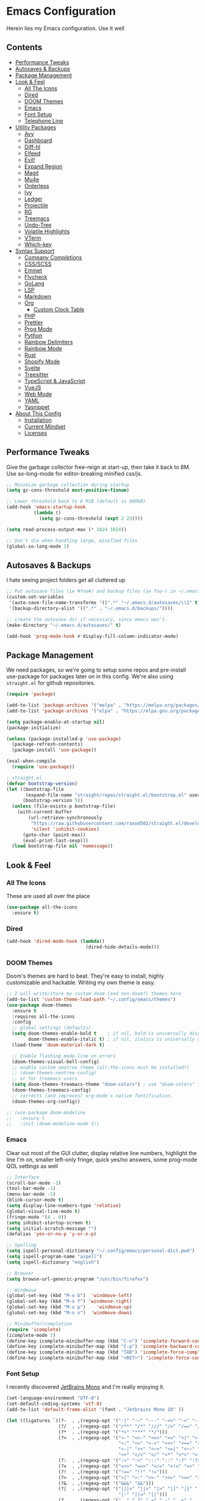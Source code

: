 * Emacs Configuration
:PROPERTIES:
#+STARTUP: overview
:END:
Herein lies my Emacs configuration. Use it well
** Contents
:PROPERTIES:
:TOC:      :include siblings :depth 3 :force (nothing) :ignore (nothing) :local (nothing)
:END:
:CONTENTS:
- [[#performance-tweaks][Performance Tweaks]]
- [[#autosaves--backups][Autosaves & Backups]]
- [[#package-management][Package Management]]
- [[#look--feel][Look & Feel]]
  - [[#all-the-icons][All The Icons]]
  - [[#dired][Dired]]
  - [[#doom-themes][DOOM Themes]]
  - [[#emacs][Emacs]]
  - [[#font-setup][Font Setup]]
  - [[#telephone-line][Telephone Line]]
- [[#utility-packages][Utility Packages]]
  - [[#avy][Avy]]
  - [[#dashboard][Dashboard]]
  - [[#diff-hl][Diff-hl]]
  - [[#elfeed][Elfeed]]
  - [[#evil][Evil!]]
  - [[#expand-region][Expand Region]]
  - [[#magit][Magit]]
  - [[#mu4e][Mu4e]]
  - [[#orderless][Orderless]]
  - [[#ivy][Ivy]]
  - [[#ledger][Ledger]]
  - [[#projectile][Projectile]]
  - [[#rg][RG]]
  - [[#treemacs][Treemacs]]
  - [[#undo-tree][Undo-Tree]]
  - [[#volatile-highlights][Volatile Highlights]]
  - [[#vterm][VTerm]]
  - [[#which-key][Which-key]]
- [[#syntax-support][Syntax Support]]
  - [[#company-completions][Company Completions]]
  - [[#cssscss][CSS/SCSS]]
  - [[#emmet][Emmet]]
  - [[#flycheck][Flycheck]]
  - [[#golang][GoLang]]
  - [[#lsp][LSP]]
  - [[#markdown][Markdown]]
  - [[#org][Org]]
    - [[#custom-clock-table][Custom Clock Table]]
  - [[#php][PHP]]
  - [[#prettier][Prettier]]
  - [[#prog-mode][Prog Mode]]
  - [[#python][Python]]
  - [[#rainbow-delimiters][Rainbow Delimiters]]
  - [[#rainbow-mode][Rainbow Mode]]
  - [[#rust][Rust]]
  - [[#shopify-mode][Shopify Mode]]
  - [[#svelte][Svelte]]
  - [[#treesitter][Treesitter]]
  - [[#typescript--javascript][TypeScript & JavaScript]]
  - [[#vuejs][VueJS]]
  - [[#web-mode][Web Mode]]
  - [[#yaml][YAML]]
  - [[#yasnippet][Yasnippet]]
- [[#about-this-config][About This Config]]
  - [[#installation][Installation]]
  - [[#current-mindset][Current Mindset]]
  - [[#licenses][Licenses]]
:END:

** Performance Tweaks
Give the garbage collector free-reign at start-up, then take it back to 8M. Use so-long-mode for editor-breaking minified css/js.

#+begin_src emacs-lisp
;; Minimize garbage collection during startup
(setq gc-cons-threshold most-positive-fixnum)

;; Lower threshold back to 8 MiB (default is 800kB)
(add-hook 'emacs-startup-hook
          (lambda ()
            (setq gc-cons-threshold (expt 2 23))))

(setq read-process-output-max (* 1024 1024))

;; Don't die when handling large, minified files
(global-so-long-mode 1)
#+end_src

** Autosaves & Backups
I hate seeing project folders get all cluttered up

#+begin_src emacs-lisp
;; Put autosave files (ie #foo#) and backup files (ie foo~) in ~/.emacs.d/.
(custom-set-variables
 '(auto-save-file-name-transforms '((".*" "~/.emacs.d/autosaves/\\1" t)))
 '(backup-directory-alist '((".*" . "~/.emacs.d/backups/"))))

;; create the autosave dir if necessary, since emacs won't.
(make-directory "~/.emacs.d/autosaves/" t)

(add-hook 'prog-mode-hook #'display-fill-column-indicator-mode)
#+end_src

** Package Management
We need packages, so we're going to setup some repos and pre-install use-package for packages later on in this config. We're also using ~straight.el~ for github repositories.

#+begin_src emacs-lisp
(require 'package)

(add-to-list 'package-archives '("melpa" . "https://melpa.org/packages/"))
(add-to-list 'package-archives '("elpa" . "https://elpa.gnu.org/packages/"))

(setq package-enable-at-startup nil)
(package-initialize)

(unless (package-installed-p 'use-package)
  (package-refresh-contents)
  (package-install 'use-package))

(eval-when-compile
  (require 'use-package))

; straight.el
(defvar bootstrap-version)
(let ((bootstrap-file
       (expand-file-name "straight/repos/straight.el/bootstrap.el" user-emacs-directory))
      (bootstrap-version 5))
  (unless (file-exists-p bootstrap-file)
    (with-current-buffer
        (url-retrieve-synchronously
         "https://raw.githubusercontent.com/raxod502/straight.el/develop/install.el"
         'silent 'inhibit-cookies)
      (goto-char (point-max))
      (eval-print-last-sexp)))
  (load bootstrap-file nil 'nomessage))
#+end_src

** Look & Feel
*** All The Icons
These are used all over the place
#+begin_src emacs-lisp
(use-package all-the-icons
  :ensure t)
#+end_src

*** Dired

#+begin_src emacs-lisp
(add-hook 'dired-mode-hook (lambda()
                             (dired-hide-details-mode)))
#+end_src

*** DOOM Themes
Doom's themes are hard to beat. They're easy to install, highly customizable and hackable. Writing my own theme is easy.

#+begin_src emacs-lisp
;; I will write/store my custom doom (and non-doom?) themes here
(add-to-list 'custom-theme-load-path "~/.config/emacs/themes")
(use-package doom-themes
  :ensure t
  :requires all-the-icons
  :config
  ;; global settings (defaults)
  (setq doom-themes-enable-bold t    ; if nil, bold is universally disabled
        doom-themes-enable-italic t) ; if nil, italics is universally disabled
  (load-theme 'doom-material-dark t)

  ;; Enable flashing mode-line on errors
  (doom-themes-visual-bell-config)
  ;; enable custom neotree theme (all-the-icons must be installed!)
  ;; (doom-themes-neotree-config)
  ;; or for treemacs users
  (setq doom-themes-treemacs-theme "doom-colors") ; use "doom-colors" for less minimal icon theme
  (doom-themes-treemacs-config)
  ;; corrects (and improves) org-mode's native fontification.
  (doom-themes-org-config))

;; (use-package doom-modeline
;;   :ensure t
;;   :init (doom-modeline-mode 1))
#+end_src

*** Emacs
Clear out most of the GUI clutter, display relative line numbers, highlight the line I'm on, smaller left-only fringe, quick yes/no answers, some prog-mode QOL settings as well

#+begin_src emacs-lisp
;; Interface
(scroll-bar-mode -1)
(tool-bar-mode -1)
(menu-bar-mode -1)
(blink-cursor-mode t)
(setq display-line-numbers-type 'relative)
(global-visual-line-mode t)
(fringe-mode '(4 . 0))
(setq inhibit-startup-screen t)
(setq initial-scratch-message "")
(defalias 'yes-or-no-p 'y-or-n-p)

;; Spelling
(setq ispell-personal-dictionary "~/.config/emacs/personal-dict.pwd")
(setq ispell-program-name "aspell")
(setq ispell-dictionary "english")

;; Browser
(setq browse-url-generic-program "/usr/bin/firefox")

;; Windmove
(global-set-key (kbd "M-o b")  'windmove-left)
(global-set-key (kbd "M-o f") 'windmove-right)
(global-set-key (kbd "M-o p")    'windmove-up)
(global-set-key (kbd "M-o n")  'windmove-down)

;; Minibuffer/completion
(require 'icomplete)
(icomplete-mode 1)
(define-key icomplete-minibuffer-map (kbd "C-n") 'icomplete-forward-completions)
(define-key icomplete-minibuffer-map (kbd "C-p") 'icomplete-backward-completions)
(define-key icomplete-minibuffer-map (kbd "TAB") 'icomplete-force-complete)
(define-key icomplete-minibuffer-map (kbd "<RET>") 'icomplete-force-complete-and-exit)

#+end_src

*** Font Setup
I recently discovered [[https://www.jetbrains.com/lp/mono/][JetBrains Mono]] and I'm really enjoying it.

#+begin_src emacs-lisp
(set-language-environment "UTF-8")
(set-default-coding-systems 'utf-8)
(add-to-list 'default-frame-alist '(font . "Jetbrains Mono 10" ))

(let ((ligatures `((?-  . ,(regexp-opt '("-|" "-~" "---" "-<<" "-<" "--" "->" "->>" "-->")))
                   (?/  . ,(regexp-opt '("/**" "/*" "///" "/=" "/==" "/>" "//")))
                   (?*  . ,(regexp-opt '("*>" "***" "*/")))
                   (?<  . ,(regexp-opt '("<-" "<<-" "<=>" "<=" "<|" "<||" "<|||::=" "<|>"
                                         "<:" "<>" "<-<" "<<<" "<==" "<<=" "<=<" "<==>"
                                         "<-|" "<<" "<~>" "<=|" "<~~" "<~" "<$>" "<$" "<+>"
                                         "<+" "</>" "</" "<*" "<*>" "<->" "<!--")))
                   (?:  . ,(regexp-opt '(":>" ":<" ":::" "::" ":?" ":?>" ":=")))
                   (?=  . ,(regexp-opt '("=>>" "==>" "=/=" "=!=" "=>" "===" "=:=" "==")))
                   (?!  . ,(regexp-opt '("!==" "!!" "!=")))
                   (?>  . ,(regexp-opt '(">]" ">:" ">>-" ">>=" ">=>" ">>>" ">-" ">=")))
                   (?&  . ,(regexp-opt '("&&&" "&&")))
                   (?|  . ,(regexp-opt '("|||>" "||>" "|>" "|]" "|}" "|=>" "|->" "|=" "||-"
                                         "|-" "||=" "||")))
                   (?.  . ,(regexp-opt '(".." ".?" ".=" ".-" "..<" "...")))
                   (?+  . ,(regexp-opt '("+++" "+>" "++")))
                   (?\[ . ,(regexp-opt '("[||]" "[<" "[|")))
                   (?\{ . ,(regexp-opt '("{|")))
                   (?\? . ,(regexp-opt '("??" "?." "?=" "?:")))
                   (?#  . ,(regexp-opt '("####" "###" "#[" "#{" "#=" "#!" "#:" "#_(" "#_"
                                         "#?" "#(" "##")))
                   (?\; . ,(regexp-opt '(";;")))
                   (?_  . ,(regexp-opt '("_|_" "__")))
                   (?\\ . ,(regexp-opt '("\\" "\\/")))
                   (?~  . ,(regexp-opt '("~~" "~~>" "~>" "~=" "~-" "~@")))
                   (?$  . ,(regexp-opt '("$>")))
                   (?^  . ,(regexp-opt '("^=")))
                   (?\] . ,(regexp-opt '("]#"))))))
  (dolist (char-regexp ligatures)
    (set-char-table-range
      composition-function-table (car char-regexp)
      `([,(cdr char-regexp) 0 font-shape-gstring]))))

(use-package composite
  :hook (prog-mode . auto-composition-mode)
  :init (global-auto-composition-mode -1))
#+end_src

*** Telephone Line
A simple, but nicer looking modeline
**** TODO Customize this thing a bit
:PROPERTIES:
:TOC:   :ignore this
:END:

#+begin_src emacs-lisp
(use-package telephone-line
  :ensure t
  :config
  (telephone-line-mode 1))
#+end_src

** Utility Packages
Packages that extend and augment emacs in a general way
*** Avy
#+begin_src emacs-lisp
(use-package avy
  :ensure t
  :bind ("C-:" . avy-goto-char) ("M-g f" . avy-goto-line) ("M-g w" . avy-goto-word-1)
  :config
  (avy-setup-default))
  #+end_src

*** Dashboard
#+begin_src emacs-lisp
(use-package dashboard
  :ensure t
  :config
  (setq initial-buffer-choice (lambda () (get-buffer "*dashboard*"))
        dashboard-startup-banner 'logo
        project-projects-backend 'project-el
        dashboard-items '((projects . 5)
                          (recents . 5)
                          (agenda . 5)
                          (bookmarks . 5))
        dashboard-set-heading-icons t
        dashboard-set-file-icons t
        dashboard-center-content t
        dashboard-set-init-info t)
  (dashboard-setup-startup-hook))
#+end_src

*** Diff-hl
Show me the diffs in the fringe!

#+begin_src emacs-lisp
(use-package diff-hl
  :ensure t
  :after magit
  :init (global-diff-hl-mode)
  :hook ((magit-pre-refresh-hook . diff-hl-magit-pre-refresh)
         (magit-post-refresh-hook . diff-hl-magit-post-refresh)))
#+end_src

*** Elfeed

#+begin_src emacs-lisp
(use-package elfeed
  :bind ("C-c e" . elfeed)
  :ensure t)
(use-package elfeed-org
  :ensure t
  :config
  (elfeed-org)
  (setq rmh-elfeed-org-files (list "~/Org/elfeed.org"))
  :after elfeed)
#+end_src

*** Evil!
I like Vim bindings. Many of the plugins included here are commonly enjoyed in Vim. Most of them can be looked up [[https://www.emacswiki.org/emacs/Evil#h5o-6][in the wiki]].

#+begin_src emacs-lisp :tangle no
(use-package evil
  :ensure t
  :init
  (setq evil-undo-system 'undo-tree)
  (setq evil-want-keybinding nil)
  (setq evil-shift-width tab-width)
  (evil-mode 1)
  :custom
  evil-visual-state-cursor 'hbar)

;; Easily wrap selections/motions in pairs
(use-package evil-surround
  :requires evil
  :ensure t
  :config
  (global-evil-surround-mode 1))

;; A collection of vim-rebinds that evil doesn't cover
(use-package evil-collection
  :requires evil
  :after evil
  :ensure t
  :config
  (evil-collection-init))

;; Org mode keybind improvements
(use-package evil-org
  :requires evil
  :ensure t
  :hook (org-mode . (lambda () evil-org-mode))
  :config
  (require 'evil-org-agenda)
  (evil-org-agenda-set-keys))

;; Highlight text when yanked, popped, deleted or changed with motions. Helps me visually grok what a motion has done.
(use-package evil-goggles
  :requires evil
  :ensure t
  :custom-face
  (evil-goggles-delete-face ((t (:foreground "#620707" :background "#F57373"))))
  (evil-goggles-paste-face ((t (:foreground "#426214" :background "#C3E88D"))))
  (evil-goggles-default-face ((t (:foreground "#002A82" :background "#82AAFF"))))
  :config
  (evil-goggles-mode))

;; Easy commenting
(use-package evil-commentary
  :requires evil
  :ensure t
  :config (evil-commentary-mode))

;; Think Ace Jump, but it's Vim. I've intentionally set the scope to much larger than the default of "after where you are on this line".
(use-package evil-snipe
  :requires evil
  :ensure t
  :config
  (evil-snipe-mode 1)
  (evil-snipe-override-mode 1)
  (setq evil-snipe-scope 'whole-visible)
  (setq evil-snipe-spillover-scope 'whole-buffer))
#+end_src

*** Expand Region
#+begin_src emacs-lisp
(use-package expand-region
  :ensure t
  :bind ("C-=" . er/expand-region))
#+end_src

*** Magit
Magit is one of the biggest reasons why I fell in love with emacs. It's the best keyboard driven "TUI" abstraction of the git command line anywere, period. Better than Fugitive by far. Sorry, Tim Pope.

#+begin_src emacs-lisp
(use-package magit
  :ensure t
  :config
  (global-set-key (kbd "C-c g") 'magit-status))
#+end_src

*** Mu4e
Setting up mu4e with contexts feels like a pretty massive process. I've decided to load that config from an external file to keep this file sane. Also, I've decided not to expose my email addresses/configs here. Apologies for those who may be looking for an example!

If you're looking for help with mu/4e I strongly suggest checking out [[https://www.youtube.com/watch?v=yZRyEhi4y44&list=PLEoMzSkcN8oM-kA19xOQc8s0gr0PpFGJQ][System Crafters]]
#+begin_src emacs-lisp
(load-file "~/.config/emacs/mu4e-config.el")
#+end_src

*** Orderless
The most flexible completion style.
#+begin_src emacs-lisp
(use-package orderless
  :ensure t
  :config
  (setq completion-styles '(orderless)))
#+end_src

*** Ivy
Nicer command completions for emacs. Not as bloated as Helm. Ivy requires 3 packages

#+begin_src :tangle no
;; Completions with counsel
(use-package counsel
  :ensure t
  :config
  (counsel-mode 1))

;; Search better with swiper
(use-package swiper
  :ensure t
  :config
  (counsel-mode 1))

;; The interface for swiper/counsel
(use-package ivy
  :ensure t
  :requires (counsel swiper)
  :config
  (ivy-mode 1)
  (setq ivy-use-virtual-buffers t)
  (setq enable-recursive-minibuffers t)
  ;; enable this if you want `swiper' to use it
  ;; (setq search-default-mode #'char-fold-to-regexp)
  (global-set-key "\C-s" 'swiper)
  (global-set-key (kbd "C-c C-r") 'ivy-resume)
  (global-set-key (kbd "<f6>") 'ivy-resume)
  (global-set-key (kbd "M-x") 'counsel-M-x))
#+end_src

*** Ledger
Knowing what resources you have at your disposal and learning how to budget are powerful things.

#+begin_src emacs-lisp
(use-package ledger-mode
  :hook (ledger-mode . company-mode)
  :custom
  (ledger-report-use-native-highlighting t)
  :ensure t)
(use-package flycheck-ledger
  :ensure t
  :after flycheck)
#+end_src

*** Projectile
Project management. Makes it very easy to quickly switch to a project root (folder with git initialized) and then quickly pull up files or search file contents.

#+begin_src emacs-lisp
(use-package projectile
  :ensure t
  :config
  (projectile-mode +1)
  (define-key projectile-mode-map (kbd "C-c p") 'projectile-command-map)
  ;; (setq projectile-completion-systen 'ivy)
  ;; (define-key projectile-mode-map (kbd "C-c p") 'projectile-command-map)
  ;; (define-key projectile-mode-map (kbd "C-c p s s") 'counsel-ag)
  ;; (define-key projectile-mode-map (kbd "C-c p s r") 'counsel-rg)
  ;; (define-key projectile-mode-map (kbd "C-c p s g") 'counsel-grep-or-swiper)
  (setq projectile-project-search-path '(("~/Projects/" . 2) "/srv/www")))
#+end_src

*** RG
#+begin_src emacs-lisp
(progn
  (straight-use-package 'rg)
  (rg-enable-default-bindings))
#+end_src

*** Treemacs

#+begin_src emacs-lisp :tangle no
(use-package treemacs
  :ensure t
  :init
  (with-eval-after-load 'winum
    (define-key winum-keymap (kbd "M-0") #'treemacs-select-window))
  :bind
  (:map global-map
        ("M-0"       . treemacs-select-window)
        ("C-x t 1"   . treemacs-delete-other-windows)
        ("C-x t t"   . treemacs)
        ("C-x t B"   . treemacs-bookmark)
        ("C-x t C-t" . treemacs-find-file)
        ("C-x t M-t" . treemacs-find-tag)))

(use-package treemacs-projectile
  :after (treemacs projectile)
  :ensure t)

(use-package treemacs-icons-dired
  :hook (dired-mode . treemacs-icons-dired-enable-once)
  :ensure t)

(use-package treemacs-magit
  :after (treemacs magit)
  :ensure t)
#+end_src

*** Undo-Tree
Mostly want undo tree for better redo support for Evil

#+begin_src emacs-lisp
(use-package undo-tree
  :ensure t
  :config (global-undo-tree-mode))
#+end_src

*** Volatile Highlights
#+begin_src emacs-lisp
(use-package volatile-highlights
  :ensure t
  :config
  (vhl/define-extension 'undo-tree 'undo-tree-yank 'undo-tree-move)
  (vhl/install-extension 'undo-tree))
#+end_src

*** VTerm
A real-ish terminal for emacs that doesn't make me hurt inside. Requires =libvterm=. [[https://github.com/jixiuf/emacs-libvterm][Documentation is here]]. This needs to be installed & compiled /after/ magit, because for [[https://github.com/magit/with-editor/issues/86][whatever reason]], attempting to install vterm first breaks magit.

#+begin_src emacs-lisp
(use-package vterm
  :ensure t
  :bind ("C-c t" . vterm))
#+end_src

*** Which-key
What the heck was that keybind again? If you can remember how it starts, which-key can help you find the rest.

#+begin_src emacs-lisp
(use-package which-key
  :ensure t
  :config
  (which-key-mode))
#+end_src

** Syntax Support
We're getting into to the language specific stuff now. Much of this is specifically tailored for Shopify, TypeScript and JavaScript development. Many if not all of these features stay out of the way when you're not in the language mode. There's also a very tedious attempt to make all of these disjointed program modes listen to my gosh dang tab-width setting instead of doing their own thing as an insane default.
*** Company Completions
Completions at point!

#+begin_src emacs-lisp
(use-package company
  :ensure t
  :after lsp-mode
  :hook (lsp-mode . company-mode)
  :bind (:map company-active-map ("<tab>" . company-complete-selection))
  (:map lsp-mode-map ("<tab>" . company-indent-or-complete-common))
  :config
  (setq company-backends '((company-files company-keywords company-capf company-yasnippet)
                           (company-abbrev company-dabbrev)))
  (setq company-idle-delay 0.0))
#+end_src

*** CSS/SCSS

#+begin_src emacs-lisp
(add-hook 'css-mode-hook #'(lambda () (setq-local css-indent-offset 2
                                                  tab-width 2)))
#+end_src

*** Emmet
=.Emmet[data-love="true"]=

#+begin_src emacs-lisp
(use-package emmet-mode
  :ensure t
  :config
  (setq emmet-expand-jsx-className t)
  :hook
  (sgml-mode-hook . emmet-mode)
  (css-mode-hook . emmet-mode)
  (web-mode . emmet-mode)
  (svelte-mode . emmet-mode))
#+end_src

*** Flycheck
Linting, mostly for lsp-mode :D. I did not like the default fringe markers as the expect a minimum fringe of 8-16px, so I followed a [[https://emacs.stackexchange.com/questions/36363/how-to-change-flycheck-symbol-like-spacemacs#answer-36373][tip on how to change up the marker]] for a 4px fringe.

#+begin_src emacs-lisp
(define-fringe-bitmap 'flycheck-fringe-bitmap-caret
  (vector #b00000000
          #b00000000
          #b00000000
          #b00000000
          #b00000000
          #b10000000
          #b11000000
          #b11100000
          #b11110000
          #b11100000
          #b11000000
          #b10000000
          #b00000000
          #b00000000
          #b00000000
          #b00000000
          #b00000000))

(use-package flycheck
  :ensure t
  :hook
    (lsp-mode . flycheck-mode)
    (ledger-mode . flycheck-mode)
  :bind ("C-c f" . flycheck-mode)
  :config
  (setq flycheck-checker-error-threshold 1000)
  (flycheck-define-error-level 'error
    :severity 100
    :compilation-level 2
    :overlay-category 'flycheck-error-overlay
    :fringe-bitmap 'flycheck-fringe-bitmap-caret
    :fringe-face 'flycheck-fringe-error
    :error-list-face 'flycheck-error-list-error)
  (flycheck-define-error-level 'warning
    :severity 100
    :compilation-level 1
    :overlay-category 'flycheck-warning-overlay
    :fringe-bitmap 'flycheck-fringe-bitmap-caret
    :fringe-face 'flycheck-fringe-warning
    :warning-list-face 'flycheck-warning-list-warning)
  (flycheck-define-error-level 'info
    :severity 100
    :compilation-level 1
    :overlay-category 'flycheck-info-overlay
    :fringe-bitmap 'flycheck-fringe-bitmap-caret
    :fringe-face 'flycheck-fringe-info
    :info-list-face 'flycheck-info-list-info))
#+end_src

*** GoLang
#+begin_src emacs-lisp
(use-package go-mode
  :ensure t
  :mode "\\.go\\'")
#+end_src

*** LSP
The meat and potatoes of the modern text editor turned IDE, all thanks to Microsoft doing an open source thing with VSCode.

#+begin_src emacs-lisp
(use-package lsp-mode
  :ensure t
  :init
  (setq lsp-keymap-prefix "C-c l")
  :hook (;; replace XXX-mode with concrete major-mode(e. g. python-mode)
         (css-mode . lsp)
         (go-mode . lsp-deferred)
         (html-mode . lsp)
         (js-mode . lsp)
         (json-mode . lsp)
         (python-mode . lsp-deferred)
         (php-mode . lsp)
         (rjsx-mode . lsp)
         (rust-mode . lsp)
         (scss-mode . lsp)
         (shopify-mode . lsp)
         (svelte-mode . lsp)
         (typescript-mode . lsp)
         (vue-mode . lsp)
         (yaml-mode . lsp)
         ;; if you want which-key integration
         (lsp-mode . lsp-enable-which-key-integration))
  :commands lsp
  :config
  (setq lsp-log-io nil)
  (setq lsp-clients-typescript-server-args ; Please don't output logs in project root
        '("--stdio" "--tsserver-log-file" "/dev/stderr")))

(with-eval-after-load 'lsp-mode
  (add-to-list 'lsp-file-watch-ignored-directories "[/\\]env' [/\\]__pycache__'"))

(use-package lsp-treemacs
  :ensure t
  :bind ("M-j" . lsp-treemacs-symbols) ("M-e" . lsp-treemacs-errors-list)
  :commands lsp-treemacs-errors-list lsp-treemacs-symbols
  :custom (lsp-treemacs-sync-mode 1))

(use-package lsp-ui
  :ensure t
  :custom
  (lsp-ui-peek-always-show t)
  (lsp-ui-doc-enable t)
  (lsp-ui-doc-show-with-cursor t)
  (lsp-ui-sideline-show-hover nil)
  (lsp-ui-imenu-window-width 350))
#+end_src

*** Markdown
The free software documentation language of the Internet.

#+begin_src emacs-lisp
(use-package markdown-mode
  :ensure t
  :commands (markdown-mode gfm-mode)
  :mode (("README\\.md\\'" . gfm-mode)
         ("\\.md\\'" . markdown-mode)
         ("\\.markdown\\'" . markdown-mode))
  :init (setq markdown-command "multimarkdown"))
#+end_src

*** Org
Customizations for what is one of the best features that emacs comes with. If we weren't so hung up on Markdown for developer docs, I'd use this mode for everything doc related. Yes, I can export an org file. If I want to track two files, that is. The fancy font-size setup is stolen from [[https://github.com/daviwil/emacs-from-scratch][Emacs from Scratch]] by [[https://www.youtube.com/c/SystemCrafters][System Crafters]]. Check them out :)

#+begin_src emacs-lisp
(defun td/org-hook ()
  "Hooks for Org Mode in general"
  (org-indent-mode)
  (yas-minor-mode)
  (org-clock-persistence-insinuate)
  (volatile-highlights-mode))

(defvar td/tag-list
  '((:startgroup)
    ;; Put mutually exclusive tags here
    (:endgroup)
    ("@home" . ?H)
    ("@work" . ?W)
    ("urgent" . ?U)
    ("learning" . ?l)
    ("foss" . ?f)
    ("blog" . ?b)
    ("idea" . ?i))
  "The tags for org headlines")

(defvar td/todo-keywords
`((sequence "TODO(t)" "NEXT(n)" "|" "DONE(d!)")
  (sequence "BACKLOG(b)" "PLAN(p)" "READY(r)" "ACTIVE(a)" "REVIEW(v)"
            "WAIT(w@/!)" "HOLD(h)" "|" "COMPLETED(c)" "CANC(k@)"))
  "A sequence of keywords for Org headlines")

(defvar td/org-agenda-commands
  '(("d" "Dashboard"
     ((agenda "" ((org-deadline-warning-days 7)))
     (todo "NEXT"
           ((org-agenda-overriding-header "Next Tasks")))
     (tags-todo "agenda/ACTIVE"
                ((org-agenda-overriding-header "Active Projects")))))
   ("n" "Next Tasks"
    ((todo "NEXT"
           ((org-agenda-overriding-header "Next Tasks")))))
   ("U" "Urgent Tasks" tags-todo "+urgent")
   ;; Low-effort next actions
   ("e" tags-todo "+TODO=\"NEXT\"+Effort<15&+Effort>0"
    ((org-agenda-overriding-header "Low Effort Tasks")
     (org-agenda-max-todos 20)
     (org-agenda-files org-agenda-files)))
   ("w" "Workflow Status"
    ((todo "WAIT"
           ((org-agenda-overriding-header "Waiting on External")
            (org-agenda-files org-agenda-files)))
     (todo "REVIEW"
           ((org-agenda-overriding-header "In Review")
            (org-agenda-files org-agenda-files)))
     (todo "PLAN"
           ((org-agenda-overriding-header "In Planning")
            (org-agenda-todo-list-sublevels nil)
            (org-agenda-files org-agenda-files)))
     (todo "BACKLOG"
           ((org-agenda-overriding-header "Project Backlog")
            (org-agenda-todo-list-sublevels nil)
            (org-agenda-files org-agenda-files)))
     (todo "READY"
           ((org-agenda-overriding-header "Ready for Work")
            (org-agenda-files org-agenda-files)))
     (todo "ACTIVE"
           ((org-agenda-overriding-header "Active Projects")
            (org-agenda-files org-agenda-files)))
     (todo "COMPLETED"
           ((org-agenda-overriding-header "Completed Projects")
            (org-agenda-files org-agenda-files)))
     (todo "CANC"
           ((org-agenda-overriding-header "Cancelled Projects")
            (org-agenda-files
             org-agenda-files))))))
  "Custom commands for Org Agenda")

(use-package org
  :ensure t
  :hook (org-mode . td/org-hook)
  :config
  (require 'ox-md nil t)
  :bind
  ("C-c a" . org-agenda)
  (:map org-mode-map ("C-c t" . org-table-export))
  :custom
  (org-fontify-quote-and-verse-blocks t)
  (org-directory "~/Org")
  (org-log-done 'time)
  (org-log-into-drawer t)
  (org-enforce-todo-dependencies t)
  (org-enforce-todo-checkbox-dependencies t)
  (org-src-preserve-indentation t)
  (org-clock-persist 'history)
  (org-agenda-block-separator "──────────")
  (org-duration-format '(("h" . nil) (special . 2)))
  (org-clock-total-time-cell-format "%s")
  (org-agenda-files '("~/Org"))
  (org-tag-alist td/tag-list)
  (org-todo-keywords td/todo-keywords)
  (setq org-clock-sound "~/.config/emacs/inspectorj_bell.wav")
  (setq org-timer-default-timer "25")
  (org-agenda-custom-commands td/org-agenda-commands))

(straight-use-package '(org-view-mode :type git :host github :repo "amno1/org-view-mode"
                                      :fork (:host github :repo "trev-dev/org-view-mode")))

(use-package org-bullets
  :ensure t
  :custom
  (org-bullets-bullet-list '(
                             "◉" "○" "•" "·"
                             ;;"" "❯" "»" "›"
                            ))
  :hook
  (org-mode . (lambda () (org-bullets-mode 1))))

  ;; :config
  ;; ;; Set faces for heading levels
  ;; (dolist (face '((org-level-1 . 1.2)
  ;;                 (org-level-2 . 1.1)
  ;;                 (org-level-3 . 1.05)
  ;;                 (org-level-4 . 1.0)
  ;;                 (org-level-5 . 1.1)
  ;;                 (org-level-6 . 1.1)
  ;;                 (org-level-7 . 1.1)
  ;;                 (org-level-8 . 1.1)))
  ;;   (set-face-attribute (car face) nil :weight 'semi-bold :height (cdr face)))

(use-package ox-gfm
  :requires org
  :ensure t)

(defun org-visual-fill-setup()
  "Center the column 100 characters wide"
  (setq-local visual-fill-column-width 100
              visual-fill-column-center-text nil)
  (visual-fill-column-mode 1))

(use-package visual-fill-column
  :ensure t
  :hook (org-mode . org-visual-fill-setup)
  :bind ("C-c v" . visual-fill-column-mode))

(use-package org-alert
  :ensure t
  :config
  (setq alert-default-style 'libnotify)
  (setq org-alert-interval 7200)
  (setq org-alert-notify-cutoff 60)
  (setq org-alert-notification-title "Org Agenda")
  (org-alert-enable))

(defvar td/org-auto-toc-files
  '("~/.config/emacs/config.org")
  "Files that should auto-toc on save")
(defun td/set-auto-toc ()
  "Set auto-toc if buffer in auto-toc-files"
  (if (member
       (buffer-file-name)
       (mapcar 'expand-file-name td/org-auto-toc-files))
      (progn
        (org-make-toc-mode)
        (message "Org make TOC mode is on!"))))

(use-package org-make-toc
  :requires (dash s)
  :hook (org-mode . td/set-auto-toc)
  :ensure t)
#+end_src

**** Custom Clock Table
I decided to write a [[file:td-custom-clocktable.el?ts=2][custom clocktable formatter]]. I wanted a neat and tidy way to lay out the hours that I've worked, vs how much effort they should have taken & what that time should be worth when I invoice. I feel like this table is more useful for reporting to certain subcontracts.

#+begin_src emacs-lisp
(load-file "~/.config/emacs/td-custom-clocktable.el")
#+end_src

Here's an example:
#+BEGIN: clocktable :scope ("clocktable-example.org") :maxlevel 3 :properties ("Comment" "Effort") :formatter td/custom-clocktable
#+CAPTION: Clock summary at [2022-01-13 Thu 17:57]
| Task              | Est   | Time   | Billable | Comment                |
|-------------------+-------+--------+----------+------------------------|
| Client            |       | 8.00h  | $520.00  |                        |
| — Task B          |       | 2.00h  | $130.00  | This is taking a while |
| — Task A          |       | 6.00h  | $390.00  |                        |
|-------------------+-------+--------+----------+------------------------|
| Client B          |       | 12.43h | $807.95  |                        |
| — Special Project |       | 12.00h | $780.00  |                        |
| —— Task C         | 9.00h | 8.00h  | $520.00  |                        |
| —— Task D         |       | 4.00h  | $260.00  |                        |
| — Unrelated Task  |       | 0.43h  | $27.95   |                        |
|-------------------+-------+--------+----------+------------------------|
| Totals            |       | 20.43h | $1327.95 |                        |
#+END

*** PHP

#+begin_src emacs-lisp
(define-derived-mode php-mode web-mode "PHP"
  "I just want web-mode highlighting with .svelte files")
(defun get-intelephense-key ()
  "Get the intelephense key from a file"
  (with-temp-buffer
    (insert-file-contents "~/Documents/intelephense.txt")
    (buffer-string)))

(provide 'php-mode)
(add-to-list 'auto-mode-alist '("\\.php\\'" . php-mode))
(add-to-list 'auto-mode-alist '("\\.twig\\'" . php-mode))
#+end_src

*** Prettier
An opinionated way to clean up my web-dev code quickly.

#+begin_src emacs-lisp
(use-package prettier-js
  :ensure t)
#+end_src

*** Prog Mode
A few settings that are useful in programming buffers

#+begin_src emacs-lisp
(defun td/toggle-indent-tabs-mode ()
  "Toggle `indent-tabs-mode'."
  (interactive)
  (setq-local indent-tabs-mode (not indent-tabs-mode)))

(defun td/infer-indentation-style ()
  ;; if our source file uses tabs, we use tabs, if spaces spaces, and if
  ;; neither, we use the current indent-tabs-mode
  (let ((space-count (how-many "^  "))
        (tab-count (how-many "^\t")))
    (if (> space-count tab-count)
        (setq indent-tabs-mode nil))
    (if (> tab-count space-count)
        (setq indent-tabs-mode t))))

(defun td/prog-mode-settings ()
  (setq whitespace-style '(face tabs tab-mark trailing))
  (setq-local fill-column 80)
  (setq-local show-trailing-whitespace t)
  (show-paren-mode t)
  (display-line-numbers-mode)
  (highlight-indent-guides-mode)
  (display-fill-column-indicator-mode)
  (electric-pair-local-mode)
  (local-set-key (kbd "<RET>") 'newline-and-indent)
  (local-set-key (kbd "C-c i") 'td/toggle-indent-tabs-mode)
  (yas-minor-mode)
  (volatile-highlights-mode)
  (td/infer-indentation-style)
  (whitespace-mode))

;; I want a way to tab over relative similar tab-to-tab-stop
(setq indent-tabs-mode nil)
(setq standard-indent 2)
(setq backward-delete-char-untabify-method 'hungry)
(setq-default indent-tabs-mode nil)
(setq-default tab-width 2)
(setq-default evil-shift-width 2)
(setq-default electric-indent-inhibit t)

(add-hook 'prog-mode-hook 'td/prog-mode-settings)
#+end_src

*** Python
<3 Python

#+begin_src emacs-lisp
(use-package pyvenv :ensure t)
(use-package pipenv
  :ensure t
  :hook (python-mode . pipenv-mode))
#+end_src

*** Rainbow Delimiters
This comes in handier than you think it would. Especially with these (lisp '((config . files)))

#+begin_src emacs-lisp
(use-package rainbow-delimiters
  :ensure t
  :config
  (add-hook 'prog-mode-hook #'rainbow-delimiters-mode))
#+end_src

*** Rainbow Mode
LSP-Mode covers making visual representations of hex color codes almost everywhere I need it. For everywhere else there's rainbow-mode

#+begin_src emacs-lisp
(use-package rainbow-mode :ensure t)
#+end_src

*** Rust
#+begin_src emacs-lisp
(use-package rust-mode
  :ensure t
  :bind (:map rust-mode-map ("C-c c r" . rust-run) ("C-c c a r" . td/rust-run-args))
  :config
  (setq rust-format-on-save t)
  (setq lsp-rust-analyzer-server-display-inlay-hints t)
  (setq lsp-rust-analyzer-inlay-hints-mode t))

(defun td/rust-run-args (s)
  (interactive "sOptional Args:")
  (rust--compile (concat "%s run " s) rust-cargo-bin))
#+end_src

*** Shopify Mode
This is where I turn emacs into a usuable IDE for Shopify themes. I use regexp to tell emacs to use s/css-mode for css liquid, then register an LSP client for the [[https://shopify.dev/themes/tools/theme-check#using-theme-check-in-other-editors][theme-check-language-server]].

#+begin_src emacs-lisp
                                        ; Derive liquid-mode from web-mode
(define-derived-mode shopify-mode web-mode "Shopify"
  "Use web mode to highlight shopify liquid files")
(provide 'shopify-mode)

(add-to-list 'auto-mode-alist '("\\.liquid\\'" . shopify-mode))

(defvar liquid-electric-pairs '((?% . ?%)) "Electric pairs for liquid syntax.")

(defun liquid-add-electric-pairs ()
  (setq-local electric-pair-pairs (append electric-pair-pairs liquid-electric-pairs))
  (setq-local electric-pair-text-pairs electric-pair-pairs))

(add-hook 'shopify-mode-hook #'liquid-add-electric-pairs)

;; Shopify template lsp with theme-check
(with-eval-after-load 'lsp-mode
  (add-to-list 'lsp-language-id-configuration
               '(shopify-mode . "shopify"))

  (lsp-register-client
   (make-lsp-client :new-connection (lsp-stdio-connection "theme-check-language-server")
                    :activation-fn (lsp-activate-on "shopify")
                    :server-id 'theme-check)))
#+end_src

*** Svelte
Fake-out a "svelte-mode" for the purposes of activating lsp-mode with the svelte-language-server. I'm extending web-mode because it highlights =.svelte= files well.

#+begin_src emacs-lisp
(define-derived-mode svelte-mode web-mode "Svelte"
  "I just want web-mode highlighting with .svelte files")
(provide 'svelte-mode)
(add-to-list 'auto-mode-alist '("\\.svelte\\'" . svelte-mode))
#+end_src

*** Treesitter
Tree-sitter is an impressive project. It delivers exceptionally rich syntax highlighting for things like emacs/vim. A little tricky to theme, though, as it has a billion font lock faces and every tree-sitter syntax config may or may not use them the same way. I try to avoid looking a gift horse in the mouth.

#+begin_src emacs-lisp
(use-package tree-sitter
  :ensure t
  :config
  (global-tree-sitter-mode)
  (add-hook 'tree-sitter-after-on-hook #'tree-sitter-hl-mode))
(use-package tree-sitter-langs :ensure t)
#+end_src

*** TypeScript & JavaScript
Use tide-mode for all things TS/JS.

#+begin_src emacs-lisp
;; Syntax highlighting starts with rjsx-mode before it's made better by tree sitter
(use-package rjsx-mode :ensure t)

(use-package jsdoc
  :straight (jsdoc :type git :host github :repo "isamert/jsdoc.el"))
(use-package typescript-mode
  :ensure t)
(setq js-indent-level 2)
(setq typescript-indent-level 2)
#+end_src

*** VueJS

#+begin_src emacs-lisp
(define-derived-mode vue-mode web-mode "VueJS"
  "I just want web-mode highlighting with .svelte files")
(provide 'vue-mode)
(add-to-list 'auto-mode-alist '("\\.vue\\'" . vue-mode))
#+end_src

*** Web Mode
There isn't a much better catch-all for web template syntax support than web-mode. It works well with Liquid syntax files. It also comes with it's own divergent, insane defaults that I have to choke out.

#+begin_src emacs-lisp
(defun customize-web-mode ()
  "Customizations for web mode"
  (setq web-mode-enable-auto-pairing nil
        web-mode-enable-auto-quoting nil
        web-mode-enable-auto-indentation nil
        web-mode-style-padding tab-width
        web-mode-script-padding tab-width)
  (add-to-list 'web-mode-indentation-params '("lineup-args" . nil))
  (add-to-list 'web-mode-indentation-params '("lineup-calls" . nil))
  (add-to-list 'web-mode-indentation-params '("lineup-concats" . nil))
  (add-to-list 'web-mode-indentation-params '("lineup-ternary" . nil)))

(use-package web-mode
  :ensure t
  :hook
  (web-mode . customize-web-mode)
  :mode
  ("\\.html\\'" . web-mode))
#+end_src

*** YAML
YAML's a really nice way to configure software, containers and projects. I use it when I can.

#+begin_src emacs-lisp
(use-package yaml-mode
  :ensure t)
#+end_src

*** Yasnippet
Snippets! They're helpful.

#+begin_src emacs-lisp
(use-package yasnippet
  :ensure t
  :config
  (yas-reload-all)
  :custom
  (yas-snippet-dirs '("~/.config/emacs/yasnippets")))

(use-package yasnippet-snippets
  :ensure t)
#+end_src

** About This Config
This literate configuration is a labour of love from a man who changes his mind and mixes things up /often/.

I'm not sure it will ever be finished or perfect. At times, things may clunk. I will do my best to clunk them in another branch.

If you like this config the way you found it, make sure that you fork it or make note of which commit you preferred.

*** Installation
If you've decided to fork this repository and wish to use it as-is, here are the steps you'll need to take.

1. Clone this repository to =~/.config/emacs=
2. Copy [[file:init.default.el][init.default.el]] to =~./init.el=
3. Symlink =init.el= to your home directory: =ln -s ~/.emacs.el ~/.config/emacs/init.el=
4. Make sure you clear out any existing configs in =~/.emacs.d= and =rm -rf ~/.emacs.d/elpa= to clear your existing packages.
5. Run emacs for the first time.

*** Current Mindset
At the moment I'm striving for a mix of powerful flexibility & style whilst keeping as much of the package bloat down as I can. I feel like this is going poorly, but it's getting better over time.

Be sure to check back later.

*** Licenses
- For the [[file:inspectorj_bell.wav][bell sound]]: "Bell, Candle Damper, A (H4n).wav" by InspectorJ (www.jshaw.co.uk) of Freesound.org (Creative Commons - CC BY 3.0)
